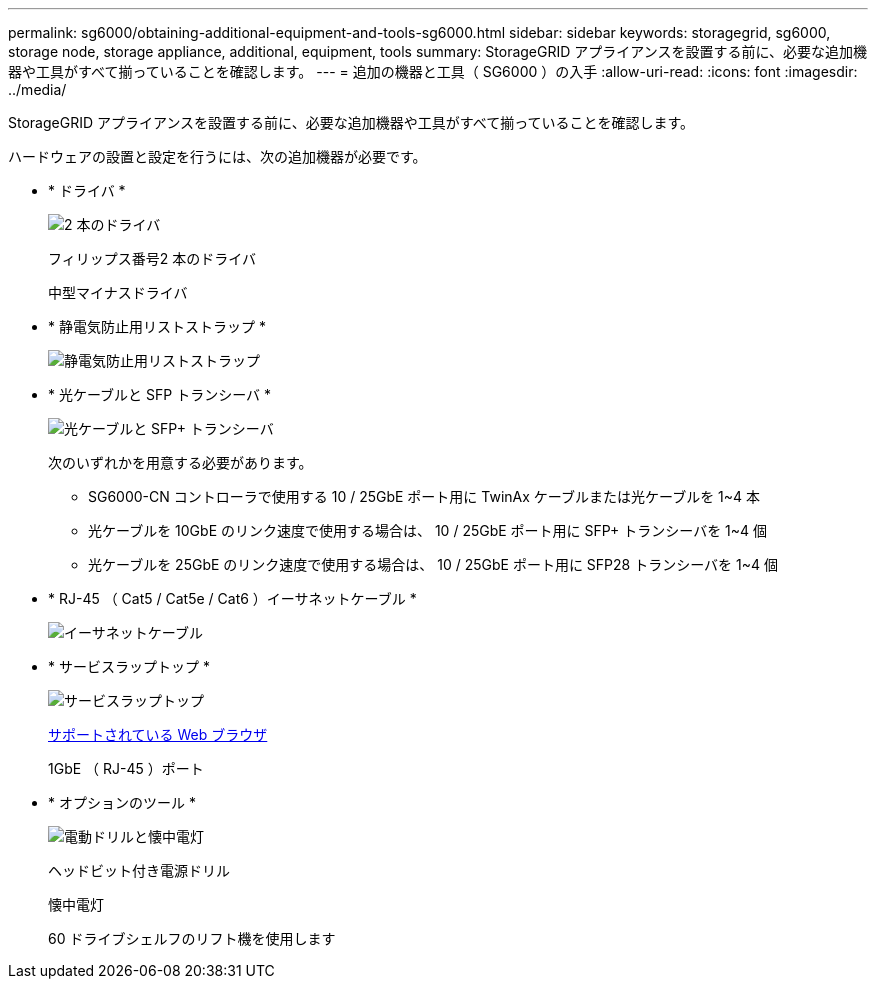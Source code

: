 ---
permalink: sg6000/obtaining-additional-equipment-and-tools-sg6000.html 
sidebar: sidebar 
keywords: storagegrid, sg6000, storage node, storage appliance, additional, equipment, tools 
summary: StorageGRID アプライアンスを設置する前に、必要な追加機器や工具がすべて揃っていることを確認します。 
---
= 追加の機器と工具（ SG6000 ）の入手
:allow-uri-read: 
:icons: font
:imagesdir: ../media/


[role="lead"]
StorageGRID アプライアンスを設置する前に、必要な追加機器や工具がすべて揃っていることを確認します。

ハードウェアの設置と設定を行うには、次の追加機器が必要です。

* * ドライバ *
+
image::../media/screwdrivers.gif[2 本のドライバ]

+
フィリップス番号2 本のドライバ

+
中型マイナスドライバ

* * 静電気防止用リストストラップ *
+
image::../media/appliance_wriststrap.gif[静電気防止用リストストラップ]

* * 光ケーブルと SFP トランシーバ *
+
image::../media/fc_cable_and_sfp.gif[光ケーブルと SFP+ トランシーバ]

+
次のいずれかを用意する必要があります。

+
** SG6000-CN コントローラで使用する 10 / 25GbE ポート用に TwinAx ケーブルまたは光ケーブルを 1~4 本
** 光ケーブルを 10GbE のリンク速度で使用する場合は、 10 / 25GbE ポート用に SFP+ トランシーバを 1~4 個
** 光ケーブルを 25GbE のリンク速度で使用する場合は、 10 / 25GbE ポート用に SFP28 トランシーバを 1~4 個


* * RJ-45 （ Cat5 / Cat5e / Cat6 ）イーサネットケーブル *
+
image::../media/ethernet_cables.png[イーサネットケーブル]

* * サービスラップトップ *
+
image::../media/sam_management_client.gif[サービスラップトップ]

+
xref:../admin/web-browser-requirements.adoc[サポートされている Web ブラウザ]

+
1GbE （ RJ-45 ）ポート

* * オプションのツール *
+
image::../media/optional_tools.gif[電動ドリルと懐中電灯]

+
ヘッドビット付き電源ドリル

+
懐中電灯

+
60 ドライブシェルフのリフト機を使用します


